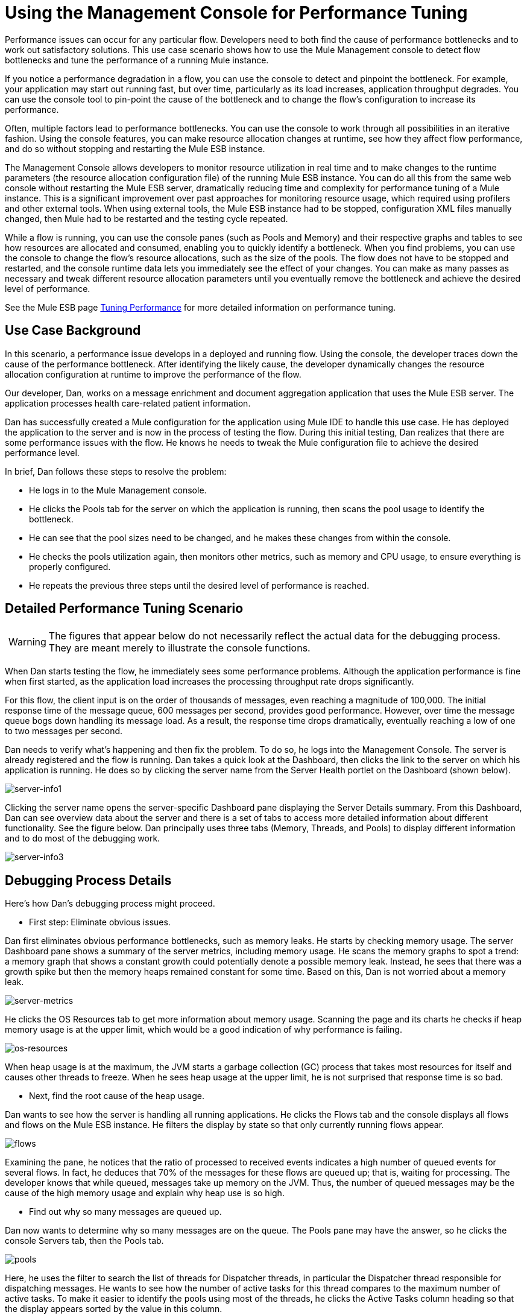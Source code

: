 = Using the Management Console for Performance Tuning

Performance issues can occur for any particular flow. Developers need to both find the cause of performance bottlenecks and to work out satisfactory solutions. This use case scenario shows how to use the Mule Management console to detect flow bottlenecks and tune the performance of a running Mule instance.

If you notice a performance degradation in a flow, you can use the console to detect and pinpoint the bottleneck. For example, your application may start out running fast, but over time, particularly as its load increases, application throughput degrades. You can use the console tool to pin-point the cause of the bottleneck and to change the flow's configuration to increase its performance.

Often, multiple factors lead to performance bottlenecks. You can use the console to work through all possibilities in an iterative fashion. Using the console features, you can make resource allocation changes at runtime, see how they affect flow performance, and do so without stopping and restarting the Mule ESB instance.

The Management Console allows developers to monitor resource utilization in real time and to make changes to the runtime parameters (the resource allocation configuration file) of the running Mule ESB instance. You can do all this from the same web console without restarting the Mule ESB server, dramatically reducing time and complexity for performance tuning of a Mule instance. This is a significant improvement over past approaches for monitoring resource usage, which required using profilers and other external tools. When using external tools, the Mule ESB instance had to be stopped, configuration XML files manually changed, then Mule had to be restarted and the testing cycle repeated.

While a flow is running, you can use the console panes (such as Pools and Memory) and their respective graphs and tables to see how resources are allocated and consumed, enabling you to quickly identify a bottleneck. When you find problems, you can use the console to change the flow's resource allocations, such as the size of the pools. The flow does not have to be stopped and restarted, and the console runtime data lets you immediately see the effect of your changes. You can make as many passes as necessary and tweak different resource allocation parameters until you eventually remove the bottleneck and achieve the desired level of performance.

See the Mule ESB page link:https://docs.mulesoft.com/mule-user-guide/v/3.2/tuning-performance[Tuning Performance] for more detailed information on performance tuning.

== Use Case Background

In this scenario, a performance issue develops in a deployed and running flow. Using the console, the developer traces down the cause of the performance bottleneck. After identifying the likely cause, the developer dynamically changes the resource allocation configuration at runtime to improve the performance of the flow.

Our developer, Dan, works on a message enrichment and document aggregation application that uses the Mule ESB server. The application processes health care-related patient information.

Dan has successfully created a Mule configuration for the application using Mule IDE to handle this use case. He has deployed the application to the server and is now in the process of testing the flow. During this initial testing, Dan realizes that there are some performance issues with the flow. He knows he needs to tweak the Mule configuration file to achieve the desired performance level.

In brief, Dan follows these steps to resolve the problem:

* He logs in to the Mule Management console.
* He clicks the Pools tab for the server on which the application is running, then scans the pool usage to identify the bottleneck.
* He can see that the pool sizes need to be changed, and he makes these changes from within the console.
* He checks the pools utilization again, then monitors other metrics, such as memory and CPU usage, to ensure everything is properly configured.
* He repeats the previous three steps until the desired level of performance is reached.

== Detailed Performance Tuning Scenario

[cols="1*a"]
|===
|
[WARNING]
The figures that appear below do not necessarily reflect the actual data for the debugging process. They are meant merely to illustrate the console functions.
|===

When Dan starts testing the flow, he immediately sees some performance problems. Although the application performance is fine when first started, as the application load increases the processing throughput rate drops significantly.

For this flow, the client input is on the order of thousands of messages, even reaching a magnitude of 100,000. The initial response time of the message queue, 600 messages per second, provides good performance. However, over time the message queue bogs down handling its message load. As a result, the response time drops dramatically, eventually reaching a low of one to two messages per second.

Dan needs to verify what's happening and then fix the problem. To do so, he logs into the Management Console. The server is already registered and the flow is running. Dan takes a quick look at the Dashboard, then clicks the link to the server on which his application is running. He does so by clicking the server name from the Server Health portlet on the Dashboard (shown below).

image:server-info1.png[server-info1]

Clicking the server name opens the server-specific Dashboard pane displaying the Server Details summary. From this Dashboard, Dan can see overview data about the server and there is a set of tabs to access more detailed information about different functionality. See the figure below. Dan principally uses three tabs (Memory, Threads, and Pools) to display different information and to do most of the debugging work.

image:server-info3.png[server-info3]

== Debugging Process Details

Here's how Dan's debugging process might proceed.

* First step: Eliminate obvious issues.

Dan first eliminates obvious performance bottlenecks, such as memory leaks. He starts by checking memory usage. The server Dashboard pane shows a summary of the server metrics, including memory usage. He scans the memory graphs to spot a trend: a memory graph that shows a constant growth could potentially denote a possible memory leak. Instead, he sees that there was a growth spike but then the memory heaps remained constant for some time. Based on this, Dan is not worried about a memory leak.

image:server-metrics.png[server-metrics]

He clicks the OS Resources tab to get more information about memory usage. Scanning the page and its charts he checks if heap memory usage is at the upper limit, which would be a good indication of why performance is failing.

image:os-resources.png[os-resources]

When heap usage is at the maximum, the JVM starts a garbage collection (GC) process that takes most resources for itself and causes other threads to freeze. When he sees heap usage at the upper limit, he is not surprised that response time is so bad.

* Next, find the root cause of the heap usage.

Dan wants to see how the server is handling all running applications. He clicks the Flows tab and the console displays all flows and flows on the Mule ESB instance. He filters the display by state so that only currently running flows appear.

image:flows.png[flows]

Examining the pane, he notices that the ratio of processed to received events indicates a high number of queued events for several flows. In fact, he deduces that 70% of the messages for these flows are queued up; that is, waiting for processing. The developer knows that while queued, messages take up memory on the JVM. Thus, the number of queued messages may be the cause of the high memory usage and explain why heap use is so high.

* Find out why so many messages are queued up.

Dan now wants to determine why so many messages are on the queue. The Pools pane may have the answer, so he clicks the console Servers tab, then the Pools tab.

image:pools.png[pools]

Here, he uses the filter to search the list of threads for Dispatcher threads, in particular the Dispatcher thread responsible for dispatching messages. He wants to see how the number of active tasks for this thread compares to the maximum number of active tasks. To make it easier to identify the pools using most of the threads, he clicks the Active Tasks column heading so that the display appears sorted by the value in this column.

He notices that a pool for an internal VM transport is using 16 active threads out of 16 Max Active threads, indicating that the threads are exhausted. Clearly, this is the bottleneck. At the same time, Dan notices that other types of threads, including the pool for the flow handling the use case, do not have many working active threads. Given this information, he suspects the entire process is synchronous. He needs to test the JMS endpoints, the file endpoints, and VM endpoints to see if this is the case.

* Check the application configuration file to see how the endpoints are set.

The application configuration file that starts the application on the Mule ESB server defines the parameters for the endpoints. One such parameter indicates whether the endpoints are set to synchronous or asynchronous (asynchronous is the default setting).

Dan clicks the Files tab, then navigates to the use case application folder within the /apps directory, then clicks the application configuration file to open it. Examining the file, he discovers the endpoints are set to synchronous. He clicks the Edit button (shown in the figure below) to change the endpoint configurations to asynchronous.

image:edit-config.png[edit-config]

He saves the configuration file and re-runs the application, immediately seeing a big improvement in performance. However, performance could still be better.

* Use the Management Console panes to continue iterative search for the root cause of the bottleneck.

Dan opens the console Flows pane, and again sees that messages are queued up. While the numbers are better, they are still not optimal. He clicks the Pools tab again and sees that the suspicious Dispatcher thread is again exhausted, along with several other flows.

* Increase the number of Max Active threads for the dispatcher thread.

Working directly through the console, Dan increases the number of Max Active threads to 50 for the dispatcher thread. He clicks the current Max Active value for the dispatcher thread. The console redisplays the selected thread in an editable mode, and Dan changes the 16 to 50. He clicks Save to ensure the new value is stored.

image:max-threads.png[max-threads]

* Balance the event processing load across all flows.

To get even better performance, Dan wants to balance the event processing load across the server. He clicks the Flows tab to check the events processing numbers. Through the Flows tab, he can see a flow's process events, total received events, plus average and total event processing time.

image:events-proc.png[events-proc]

Depending on what he sees, he may want to increase the Max Active threads for those flows processing less events, since they likely have more messages waiting in their respective queues, and possibly decrease the Max Active value for those flows processing a great number of events. He also clicks the Threads tab and looks at the WC (Wait Count) and BC (Blocked Count) values to estimate the rate of event processing.

After some additional data analysis, he again checks the OS Resources tab and notices the CPU was been highly utilized (between 95% and 100%) regardless of the flow performance. He concludes that the transport is not doing its work because most internal VM transport threads are waiting for CPU time while doing a context switch. To alleviate this problem, Dan reduces the VM pool size (the Max Active threads for the VM transport) and immediately notices both an increase in the pool's Active Tasks as well as improved application performance. With some trial and error, Dan finds the right values and load balance for the pools configuration for the specific hardware running the Mule server.

* Check memory usage again.

Dan returns to the Memory pane and sees that Heap memory is again running out. He knows he has to change some additional memory-specific configuration values. Dan clicks the Files tab, navigates to the /conf directory, and opens the wrapper.conf file.

image:wrapper.png[wrapper]

He checks the initial and maximum heap values set in the file, and sees that the initial heap size is set to three megabytes and the maximum heap size is set to 512 megabytes. He clicks the edit button, increases both the initial maximum heap sizes to one gigabyte, then saves the wrapper.config file.

image:wrapper-edit.png[wrapper-edit]

* Run the load test again.

Dan runs the test again. Not only does he see good performance at the start, the performance stays at 600 messages per second. Dan has used the Management Console to view system aspects that affect performance and has changed these values to achieve optimal performance throughput.

== Lessons Learned

The Mule Management Console lets Dan to work in real time: he is able to monitor resource utilization and dynamically change the running Mule instance's parameters. He can do all this from the same web console without restarting the Mule server. As a result, the time and complexity to tune the performance of Mule instances is significantly reduced.

If Dan did not have the console feature available, performance tuning would have been much more time consuming and difficult. Changes to Mule instance parameters would have required multiple iterations of stopping the server, manually making the changes in the configuration file, then restarting the server.

In addition, Dan would have needed the experience to use a Java profiler, a sophisticated tool, and would have had to run the Mule server in debug mode. Even so, this may not have helped, since a profiler shows only low-level data about Java objects, threads utilization, and performance. To make use of this low-level data, Data would need knowledge of the internal Mule architecture.

Dan found that using the Management Console not only reduced complexity, but it also resulted in a faster time to solution. The debugging process was faster because he did not have to stop and restart the Mule instance. He was able to make all necessary changes, whether to parameters or configuration files, right from the console.

Dan was able to work with high-level data and metrics that are specific to the Mule ESB server. He only needed knowledge of the flow structure rather than the details of the Mule architecture and expertise with a profiler.

